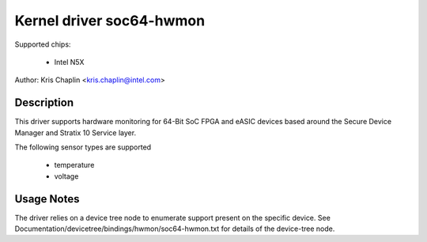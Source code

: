 .. SPDX-License-Identifier: GPL-2.0
Kernel driver soc64-hwmon
=========================

Supported chips:

 * Intel N5X

Author: Kris Chaplin <kris.chaplin@intel.com>

Description
-----------

This driver supports hardware monitoring for 64-Bit SoC FPGA and eASIC devices
based around the Secure Device Manager and Stratix 10 Service layer.

The following sensor types are supported

  * temperature
  * voltage


Usage Notes
-----------

The driver relies on a device tree node to enumerate support present on the
specific device. See Documentation/devicetree/bindings/hwmon/soc64-hwmon.txt
for details of the device-tree node.

